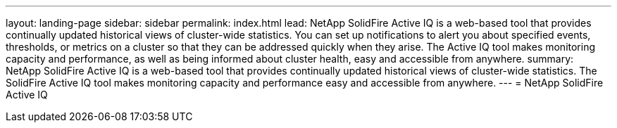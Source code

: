 ---
layout: landing-page
sidebar: sidebar
permalink: index.html
lead: NetApp SolidFire Active IQ is a web-based tool that provides continually updated historical views of cluster-wide statistics. You can set up notifications to alert you about specified events, thresholds, or metrics on a cluster so that they can be addressed quickly when they arise. The Active IQ tool makes monitoring capacity and performance, as well as being informed about cluster health, easy and accessible from anywhere.
summary:  NetApp SolidFire Active IQ is a web-based tool that provides continually updated historical views of cluster-wide statistics. The SolidFire Active IQ tool makes monitoring capacity and performance easy and accessible from anywhere.
---
= NetApp SolidFire Active IQ
